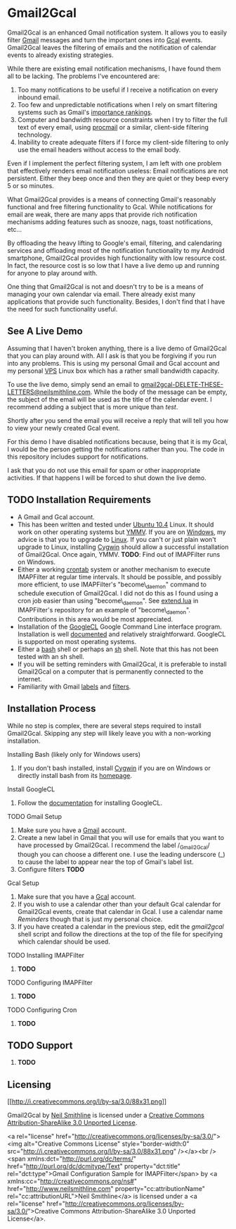 * Gmail2Gcal
Gmail2Gcal is an enhanced Gmail notification system. It allows you to easily filter [[http://bit.ly/IQM5AK][Gmail]] messages and turn the important ones into [[http://bit.ly/IQNmYx][Gcal]] events. Gmail2Gcal leaves the filtering of emails and the notification of calendar events to already existing strategies.

While there are existing email notification mechanisms, I have found them all to be lacking. The problems I've encountered are:
1. Too many notifications to be useful if I receive a notification on every inbound email.
2. Too few and unpredictable notifications when I rely on smart filtering systems such as Gmail's [[http://bit.ly/Lx0qYS][importance rankings]].
1. Computer and bandwidth resource constraints when I try to filter the full text of every email, using [[http://bit.ly/K7YGFi][procmail]] or a similar, client-side filtering technology.
1. Inability to create adequate filters if I force my client-side filtering to only use the email headers without access to the email body.

Even if I implement the perfect filtering system, I am left with one problem that effectively renders email notification useless: Email notifications are not persistent. Either they beep once and then they are quiet or they beep every 5 or so minutes. 

What Gmail2Gcal provides is a means of connecting Gmail's reasonably functional and free filtering functionality to Gcal. While notifications for email are weak, there are many apps that provide rich notification mechanisms adding features such as snooze, nags, toast notifications, etc...

By offloading the heavy lifting to Google's email, filtering, and calendaring services and offloading most of the notification functionality to my Android smartphone, Gmail2Gcal provides high functionality with low resource cost. In fact, the resource cost is so low that I have a live demo up and running for anyone to play around with.

One thing that Gmail2Gcal is not and doesn't try to be is a means of managing your own calendar via email. There already exist many applications that provide such functionality. Besides, I don't find that I have the need for such functionality useful.

** See A Live Demo
Assuming that I haven't broken anything, there is a live demo of Gmail2Gcal that you can play around with. All I ask is that you be forgiving if you run into any problems. This is using my personal Gmail and Gcal account and my personal [[http://bit.ly/J9L3m9][VPS]] Linux box which has a rather small bandwidth capacity.

To use the live demo, simply send an email to [[mailto:gmail2gcalDELETE-THESE-LETTERS@neilsmithline.com][gmail2gcal-DELETE-THESE-LETTERS@neilsmithline.com]]. While the body of the message can be empty, the subject of the email will be used as the title of the calendar event. I recommend adding a subject that is more unique than /test/. 

Shortly after you send the email you will receive a reply that will tell you how to view your newly created Gcal event.

For this demo I have disabled notifications because, being that it is my Gcal, I would be the person getting the notifications rather than you. The code in this repository includes support for notifications.

I ask that you do not use this email for spam or other inappropriate activities. If that happens I will be forced to shut down the live demo.

** TODO Installation Requirements
:PROPERTIES:
:ID: C4A3057B-CF3F-40C2-A78E-DF87DC8914D6
:END:
- A Gmail and Gcal account.
- This has been written and tested under [[http://bit.ly/KfxHFQ][Ubuntu 10.4]] Linux. It should work on other operating systems but [[http://bit.ly/Kfy0R4][YMMV]]. If you are on [[http://bit.ly/II1ozK][Windows]], my advice is that you to upgrade to [[http://bit.ly/II1rvz][Linux]]. If you can't or just plain won't upgrade to Linux, installing [[http://bit.ly/II16ce][Cygwin]] should allow a successful installation of Gmail2Gcal. Once again, YMMV. *TODO*: Find out of IMAPFilter runs on Windows.
- Either a working [[http://bit.ly/Kfyu9Z][crontab]] system or another mechanism to execute IMAPFilter at regular time intervals. It should be possible, and possibly more efficient, to use IMAPFilter's "become\_daemon" command to schedule execution of Gmail2Gcal. I did not do this as I found using a cron job easier than using "become\_daemon". See [[https://github.com/lefcha/imapfilter/blob/master/samples/extend.lua][extend.lua]] in IMAPFilter's repository for an example of "become\_daemon". Contributions in this area would be most appreciated.
- Installation of the [[http://bit.ly/IHZM9l][GoogleCL]] Google Command Line interface program. Installation is well [[http://bit.ly/IHZT4E][documented]] and relatively straightforward. GoogleCL is supported on most operating systems.
- Either a [[http://bit.ly/II0Tpm][bash]] shell or perhaps an [[http://bit.ly/IHZT4E][sh]] shell. Note that this has not been tested with an sh shell.
- If you will be setting reminders with Gmail2Gcal, it is preferable to install Gmail2Gcal on a computer that is permanently connected to the internet.
- Familiarity with Gmail [[http://bit.ly/Lx0qYS][labels]] and [[http://bit.ly/Lx0qYS][filters]].

** Installation Process
While no step is complex, there are several steps required to install Gmail2Gcal. Skipping any step will likely leave you with a non-working installation.

**** Installing Bash (likely only for Windows users)
1) If you don't bash installed, install [[http://bit.ly/II16ce][Cygwin]] if you are on Windows or directly install bash from its [[http://bit.ly/JbQmzE][homepage]].

**** Install GoogleCL 
1. Follow the [[http://bit.ly/IHZT4E][documentation]] for installing GoogleCL.

**** TODO Gmail Setup
:PROPERTIES:
:ID: FB8804D1-65ED-4C00-BD4C-211FB5DE8FF4
:END:
1. Make sure you have a [[http://bit.ly/IQM5AK][Gmail]] account.
1. Create a new label in Gmail that you will use for emails that you want to have processed by Gmail2Gcal. I recommend the label /_Gmail2Gcal/ though you can choose a different one. I use the leading underscore (_) to cause the label to appear near the top of Gmail's label list.
1. Configure filters *TODO*

**** Gcal Setup
1. Make sure that you have a [[http://bit.ly/IQNmYx][Gcal]] account.
1. If you wish to use a calendar other than your default Gcal calendar for Gmail2Gcal events, create that calendar in Gcal. I use a calendar name /Reminders/ though that is just my personal choice.
1. If you have created a calendar in the previous step, edit the /gmail2gcal/ shell script and follow the directions at the top of the file for specifying which calendar should be used.

**** TODO Installing IMAPFilter
:PROPERTIES:
:ID: B4167521-9E8F-4DD5-8E82-A481A281F112
:END:
1. *TODO*

**** TODO Configuring IMAPFilter
:PROPERTIES:
:ID: 6F838A34-4985-4207-87FD-5B6558510BF7
:END:
1. *TODO*

**** TODO Configuring Cron
:PROPERTIES:
:ID: C1007C58-DC4A-4272-93C9-0DC7735150E3
:END:
1. *TODO*

** TODO Support
:PROPERTIES:
:ID: 5F82C5BE-638B-47EB-AEF3-4004270D6E1B
:END:
1. *TODO*

** Licensing

#+ATTR_HTML: rel="license" alt=
[[http://creativecommons.org/licenses/by-sa/3.0/][[[http://i.creativecommons.org/l/by-sa/3.0/88x31.png]]]]

Gmail2Gcal by [[http://bit.ly/yGGszW][Neil Smithline]] is licensed under a [[http://bit.ly/JXHIWg][Creative Commons Attribution-ShareAlike 3.0 Unported License]].


<a rel="license" href="http://creativecommons.org/licenses/by-sa/3.0/"><img alt="Creative Commons License" style="border-width:0" src="http://i.creativecommons.org/l/by-sa/3.0/88x31.png" /></a><br /><span xmlns:dct="http://purl.org/dc/terms/" href="http://purl.org/dc/dcmitype/Text" property="dct:title" rel="dct:type">Gmail Configuration Sample for IMAPFilter</span> by <a xmlns:cc="http://creativecommons.org/ns#" href="http://www.neilsmithline.com" property="cc:attributionName" rel="cc:attributionURL">Neil Smithline</a> is licensed under a <a rel="license" href="http://creativecommons.org/licenses/by-sa/3.0/">Creative Commons Attribution-ShareAlike 3.0 Unported License</a>.
